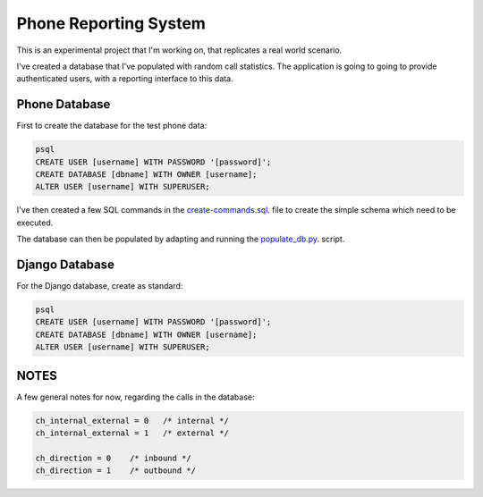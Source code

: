 Phone Reporting System
======================

This is an experimental project that I'm working on, that replicates a real world scenario. 

I've created a database that I've populated with random call statistics. The application is going to going to provide authenticated users, with a reporting interface to this data.


**************
Phone Database
**************
First to create the database for the test phone data:

.. code-block:: sql

  psql
  CREATE USER [username] WITH PASSWORD '[password]';
  CREATE DATABASE [dbname] WITH OWNER [username];
  ALTER USER [username] WITH SUPERUSER;

I've then created a few SQL commands in the `create-commands.sql`_. file to create the simple schema which need to be executed.

The database can then be populated by adapting and running the `populate_db.py`_. script.


************
Django Database
************
For the Django database, create as standard:

.. code-block:: sql

  psql
  CREATE USER [username] WITH PASSWORD '[password]';
  CREATE DATABASE [dbname] WITH OWNER [username];
  ALTER USER [username] WITH SUPERUSER;


******
NOTES
******
A few general notes for now, regarding the calls in the database:

.. code-block:: sql

  ch_internal_external = 0   /* internal */ 
  ch_internal_external = 1   /* external */ 

  ch_direction = 0    /* inbound */ 
  ch_direction = 1    /* outbound */ 



.. _create-commands.sql: configuration/db/create-commands.sql
.. _populate_db.py: configuration/db/populate_db.py
